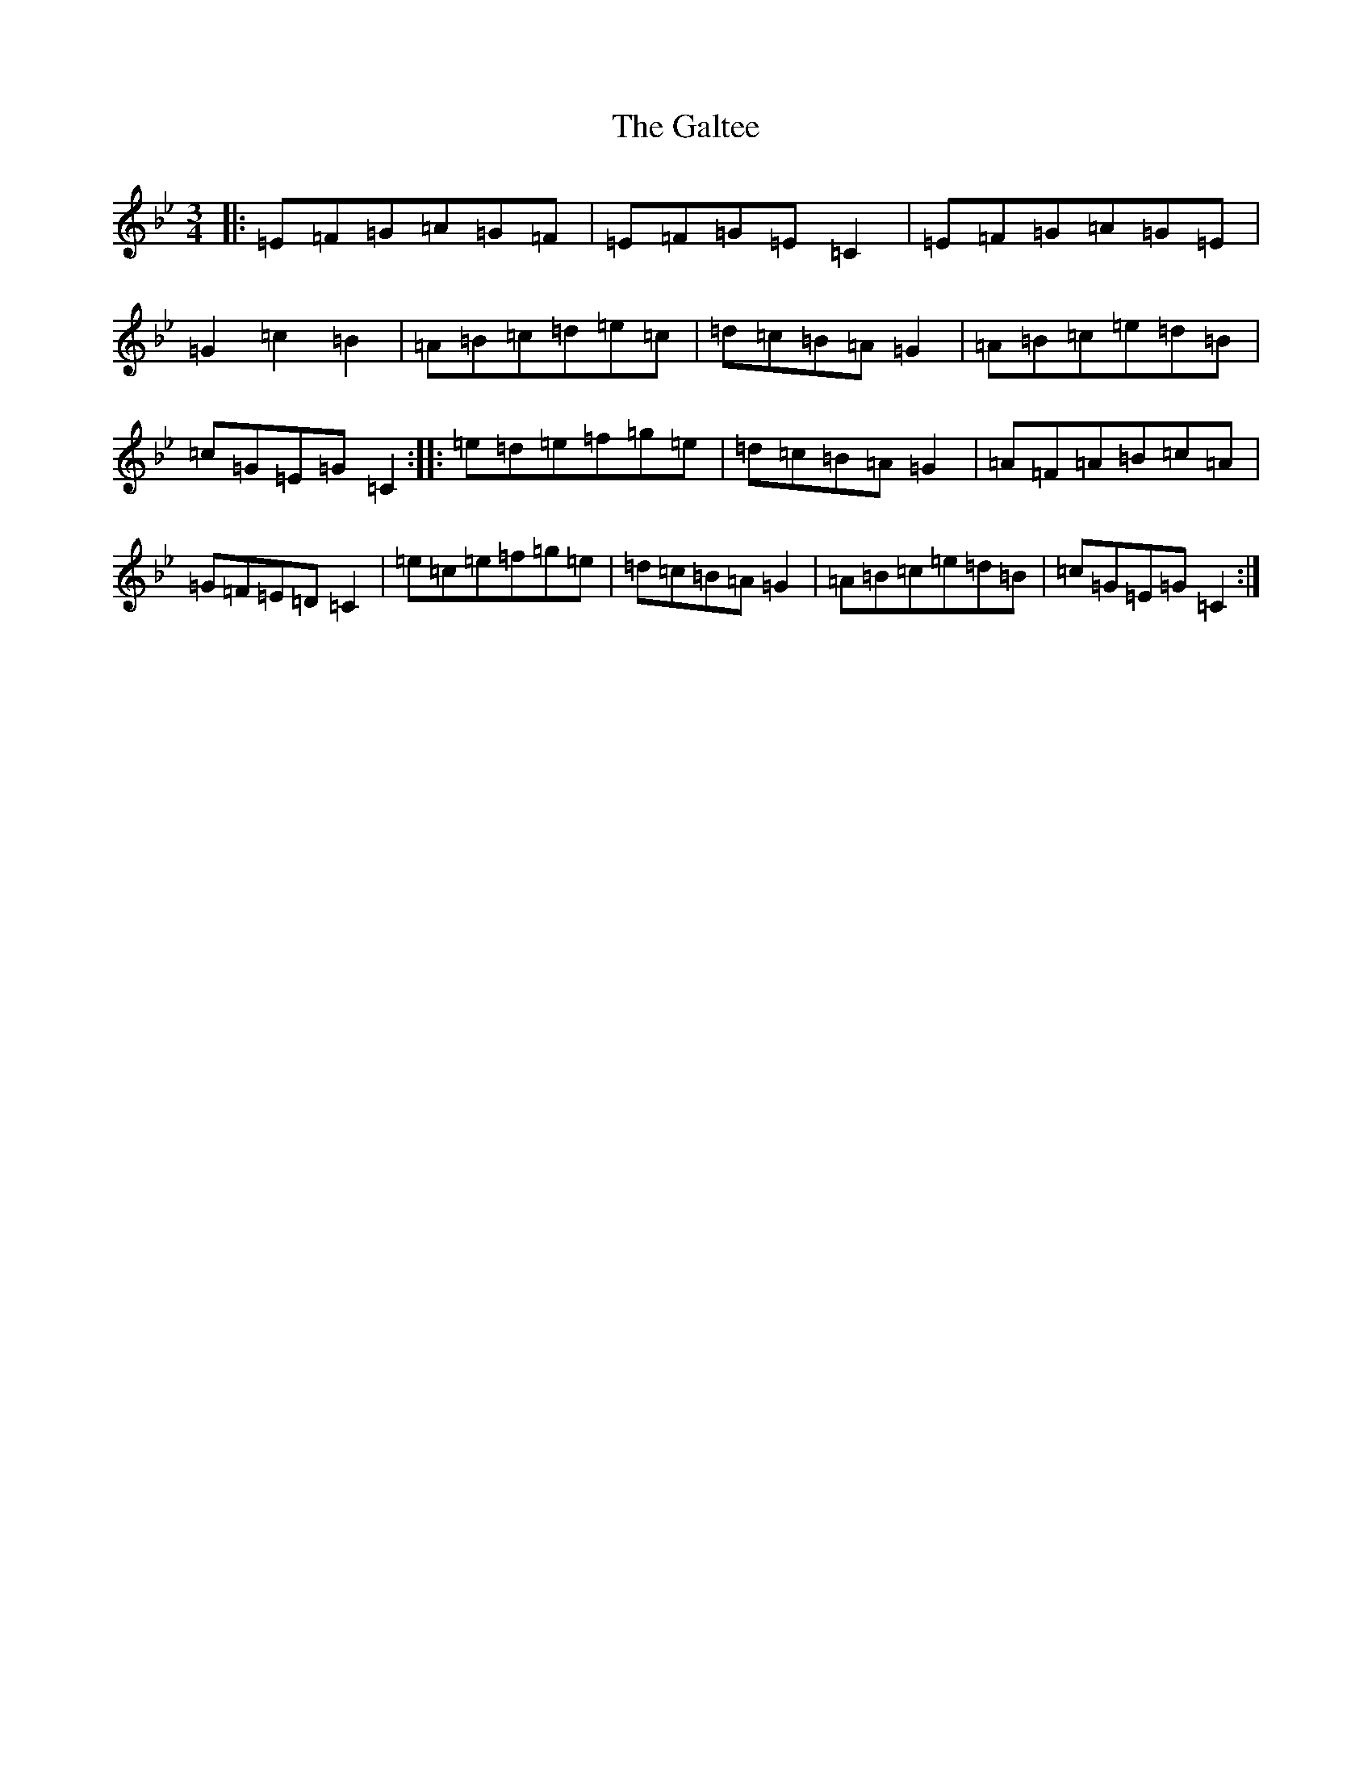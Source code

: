 X: 13611
T: Galtee, The
S: https://thesession.org/tunes/6323#setting6323
R: waltz
M:3/4
L:1/8
K: C Dorian
|:=E=F=G=A=G=F|=E=F=G=E=C2|=E=F=G=A=G=E|=G2=c2=B2|=A=B=c=d=e=c|=d=c=B=A=G2|=A=B=c=e=d=B|=c=G=E=G=C2:||:=e=d=e=f=g=e|=d=c=B=A=G2|=A=F=A=B=c=A|=G=F=E=D=C2|=e=c=e=f=g=e|=d=c=B=A=G2|=A=B=c=e=d=B|=c=G=E=G=C2:|